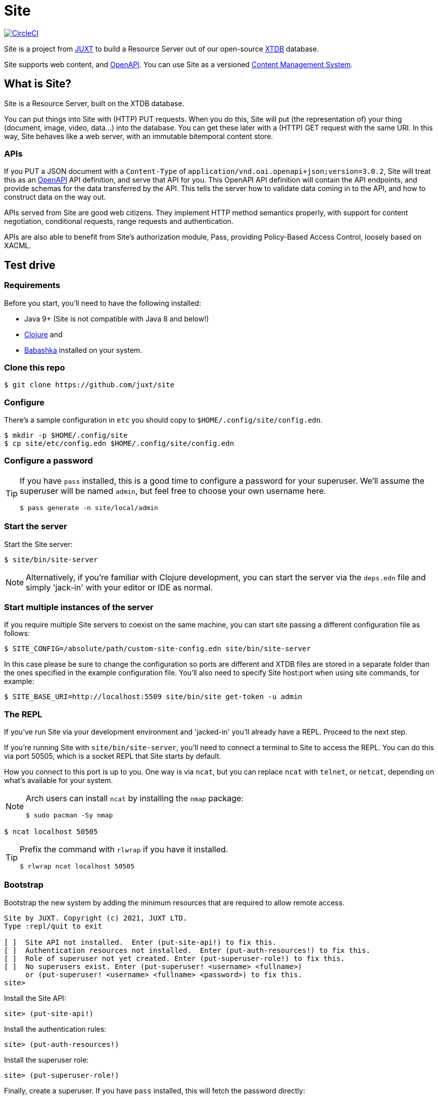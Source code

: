 = Site

image:https://circleci.com/gh/juxt/site/tree/master.svg?style=svg["CircleCI", link="https://circleci.com/gh/juxt/site/tree/master"]

Site is a project from https://juxt.pro[JUXT] to build a Resource Server out of
our open-source https://xtdb.com[XTDB] database.

Site supports web content, and https://www.openapis.org/[OpenAPI]. You can use
Site as a versioned
https://en.wikipedia.org/wiki/Content_management_system[Content Management
System].

== What is Site?

Site is a Resource Server, built on the XTDB database.

You can put things into Site with (HTTP) PUT requests. When you do this, Site
will put (the representation of) your thing (document, image, video, data…) into
the database. You can get these later with a (HTTP) GET request with the same
URI. In this way, Site behaves like a web server, with an immutable bitemporal
content store.

=== APIs

If you PUT a JSON document with a `Content-Type` of
`application/vnd.oai.openapi+json;version=3.0.2`, Site will treat this as an
https://www.openapis.org/[OpenAPI] API definition, and serve that API for
you. This OpenAPI API definition will contain the API endpoints, and provide
schemas for the data transferred by the API. This tells the server how to
validate data coming in to the API, and how to construct data on the way out.

APIs served from Site are good web citizens. They implement HTTP method
semantics properly, with support for content negotiation, conditional requests,
range requests and authentication.

APIs are also able to benefit from Site's authorization module, Pass, providing
Policy-Based Access Control, loosely based on XACML.

== Test drive

=== Requirements

Before you start, you'll need to have the following installed:

* Java 9+ (Site is not compatible with Java 8 and below!)
* https://clojure.org/guides/getting_started[Clojure] and
* https://github.com/babashka/babashka[Babashka] installed on your system.

=== Clone this repo

----
$ git clone https://github.com/juxt/site
----

=== Configure

There's a sample configuration in `etc` you should copy to `$HOME/.config/site/config.edn`.

----
$ mkdir -p $HOME/.config/site
$ cp site/etc/config.edn $HOME/.config/site/config.edn
----

=== Configure a password

[TIP]
--
If you have `pass` installed, this is a good time to configure a password for
your superuser. We'll assume the superuser will be named `admin`, but feel free
to choose your own username here.

----
$ pass generate -n site/local/admin
----
--

=== Start the server

Start the Site server:

----
$ site/bin/site-server
----

NOTE: Alternatively, if you're familiar with Clojure development, you can start
the server via the `deps.edn` file and simply 'jack-in' with your editor or IDE
as normal.

=== Start multiple instances of the server

If you require multiple Site servers to coexist on the same machine, you can start site passing a different configuration file as follows:

----
$ SITE_CONFIG=/absolute/path/custom-site-config.edn site/bin/site-server
----

In this case please be sure to change the configuration so ports are different and XTDB files are stored in a separate folder than the ones specified in the example configuration file. You'll also need to specify Site host:port when using site commands, for example:

----
$ SITE_BASE_URI=http://localhost:5509 site/bin/site get-token -u admin
----

=== The REPL

If you've run Site via your development environment and 'jacked-in' you'll
already have a REPL. Proceed to the next step.

If you're running Site with `site/bin/site-server`, you'll need to connect a
terminal to Site to access the REPL. You can do this via port 50505, which is a
socket REPL that Site starts by default.

How you connect to this port is up to you. One way is via `ncat`, but you can replace `ncat` with `telnet`, or `netcat`, depending on what's available for your system.

[NOTE]
--
Arch users can install `ncat` by installing the `nmap` package:

----
$ sudo pacman -Sy nmap
----
--

----
$ ncat localhost 50505
----

[TIP]
--
Prefix the command with `rlwrap` if you have it installed.

----
$ rlwrap ncat localhost 50505
----
--

=== Bootstrap

Bootstrap the new system by adding the minimum resources that are required to allow remote access.

----
Site by JUXT. Copyright (c) 2021, JUXT LTD.
Type :repl/quit to exit

[ ]  Site API not installed.  Enter (put-site-api!) to fix this.
[ ]  Authentication resources not installed.  Enter (put-auth-resources!) to fix this.
[ ]  Role of superuser not yet created. Enter (put-superuser-role!) to fix this.
[ ]  No superusers exist. Enter (put-superuser! <username> <fullname>)
     or (put-superuser! <username> <fullname> <password>) to fix this.
site>
----

Install the Site API:

----
site> (put-site-api!)
----

Install the authentication rules:

----
site> (put-auth-resources!)
----

Install the superuser role:

----
site> (put-superuser-role!)
----

Finally, create a superuser. If you have `pass` installed, this will fetch the password directly:

----
site> (put-superuser! "admin" "Administrator")
----

NOTE: We recommend that you generate a password with `pass`.

If you don't have `pass` installed, you can add a password as a final argument to `put-superuser!`.

----
site> (put-superuser! "admin" "Administrator" "admin")
----

Replace `"admin"`, `"Administrator"` and `"admin"` with your own username, full name and password respectively.

Quit the REPL, for example, with `Ctrl-C` or by typing `:repl/quit`.

=== Run the site tool

The site tool is a command-line utility that allows you to remotely administer site.

If you're on MacOS, you will need to install the gnu version of `readlink`. You can do so with brew:
```
brew install coreutils
ln -s /usr/local/bin/greadlink /usr/local/bin/readlink
```

We must first get a token that we can use for API access. This process authenticates to the site server using your password.

.Here, replace `admin` with your username (or let it default to your OS username)
----
$ site/bin/site get-token -u admin
----

Now we can use the site tool for remote administration. Try the following:

----
$ site/bin/site list-users
----

== Configure the expiry time for tokens

By default, tokens last for an hour. That can sometimes mean they expire during
work sessions. You can set the expiry time of new tokens via the REPL.

----
(put! (assoc (e "http://localhost:2021/_site/token")  ::pass/expires-in (* 24 3600)))
----

== License

The MIT License (MIT)

Copyright © 2020-2021 JUXT LTD.

Permission is hereby granted, free of charge, to any person obtaining a copy of
this software and associated documentation files (the "Software"), to deal in
the Software without restriction, including without limitation the rights to
use, copy, modify, merge, publish, distribute, sublicense, and/or sell copies of
the Software, and to permit persons to whom the Software is furnished to do so,
subject to the following conditions:

The above copyright notice and this permission notice shall be included in all
copies or substantial portions of the Software.

THE SOFTWARE IS PROVIDED "AS IS", WITHOUT WARRANTY OF ANY KIND, EXPRESS OR
IMPLIED, INCLUDING BUT NOT LIMITED TO THE WARRANTIES OF MERCHANTABILITY, FITNESS
FOR A PARTICULAR PURPOSE AND NONINFRINGEMENT. IN NO EVENT SHALL THE AUTHORS OR
COPYRIGHT HOLDERS BE LIABLE FOR ANY CLAIM, DAMAGES OR OTHER LIABILITY, WHETHER
IN AN ACTION OF CONTRACT, TORT OR OTHERWISE, ARISING FROM, OUT OF OR IN
CONNECTION WITH THE SOFTWARE OR THE USE OR OTHER DEALINGS IN THE SOFTWARE.

